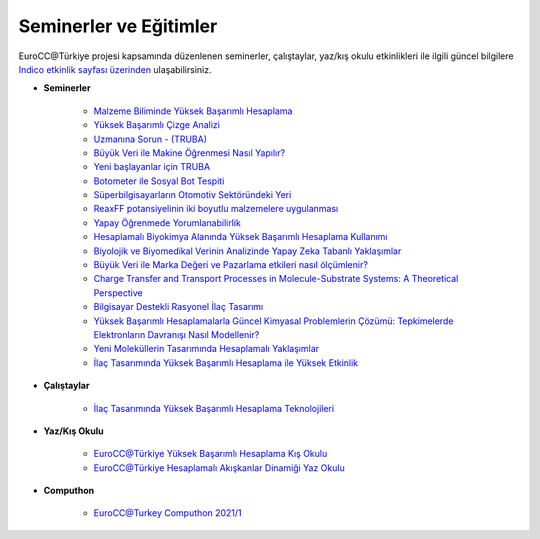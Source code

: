 ==========================
Seminerler ve Eğitimler
==========================

EuroCC@Türkiye projesi kapsamında düzenlenen seminerler, çalıştaylar, yaz/kış okulu etkinlikleri ile ilgili güncel bilgilere `Indico etkinlik sayfası üzerinden <https://indico.truba.gov.tr>`_ ulaşabilirsiniz.


* **Seminerler**

    - `Malzeme Biliminde Yüksek Başarımlı Hesaplama <https://indico.truba.gov.tr/event/5/>`_

    - `Yüksek Başarımlı Çizge Analizi <https://indico.truba.gov.tr/event/7/>`_
    
    - `Uzmanına Sorun - (TRUBA) <https://indico.truba.gov.tr/event/11/>`_
    
    - `Büyük Veri ile Makine Öğrenmesi Nasıl Yapılır? <https://indico.truba.gov.tr/event/9/>`_
    
    - `Yeni başlayanlar için TRUBA <https://indico.truba.gov.tr/event/12/>`_
    
    - `Botometer ile Sosyal Bot Tespiti <https://indico.truba.gov.tr/event/16/>`_
    
    - `Süperbilgisayarların Otomotiv Sektöründeki Yeri <https://indico.truba.gov.tr/event/18/>`_
    
    - `ReaxFF potansiyelinin iki boyutlu malzemelere uygulanması <https://indico.truba.gov.tr/event/21/>`_
    
    - `Yapay Öğrenmede Yorumlanabilirlik <https://indico.truba.gov.tr/event/23/>`_
    
    - `Hesaplamalı Biyokimya Alanında Yüksek Başarımlı Hesaplama Kullanımı <https://indico.truba.gov.tr/event/35/>`_
    
    - `Biyolojik ve Biyomedikal Verinin Analizinde Yapay Zeka Tabanlı Yaklaşımlar <https://indico.truba.gov.tr/event/36/>`_
    
    - `Büyük Veri ile Marka Değeri ve Pazarlama etkileri nasıl ölçümlenir? <https://indico.truba.gov.tr/event/38/>`_
    
    - `Charge Transfer and Transport Processes in Molecule-Substrate Systems: A Theoretical Perspective <https://indico.truba.gov.tr/event/39/>`_
    
    - `Bilgisayar Destekli Rasyonel İlaç Tasarımı <https://indico.truba.gov.tr/event/22/>`_
    
    - `Yüksek Başarımlı Hesaplamalarla Güncel Kimyasal Problemlerin Çözümü: Tepkimelerde Elektronların Davranışı Nasıl Modellenir? <https://indico.truba.gov.tr/event/41/>`_
     
    - `Yeni Moleküllerin Tasarımında Hesaplamalı Yaklaşımlar <https://indico.truba.gov.tr/event/42/>`_
    
    - `İlaç Tasarımında Yüksek Başarımlı Hesaplama ile Yüksek Etkinlik <https://indico.truba.gov.tr/event/27/>`_


* **Çalıştaylar**

    - `İlaç Tasarımında Yüksek Başarımlı Hesaplama Teknolojileri <https://indico.truba.gov.tr/event/37/>`_


* **Yaz/Kış Okulu**

    - `EuroCC@Türkiye Yüksek Başarımlı Hesaplama Kış Okulu <https://indico.truba.gov.tr/event/6/>`_

    - `EuroCC@Türkiye Hesaplamalı Akışkanlar Dinamiği Yaz Okulu <https://indico.truba.gov.tr/event/44/>`_

* **Computhon**

    - `EuroCC@Turkey Computhon 2021/1 <https://indico.truba.gov.tr/event/43/>`_